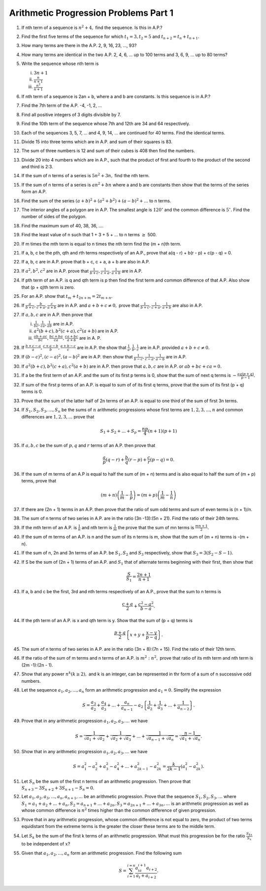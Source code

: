 Arithmetic Progression Problems Part 1
**************************************
1. If nth term of a sequence is :math:`n^2 + 4,` find the sequence. Is this in
   A.P.?

2. Find the first five terms of the sequence for which :math:`t_1=3, t_2=5` and
   :math:`t_{n+2} = t_n + t_{n+1}.`

3. How many terms are there in the A.P. 2, 9, 16, 23, ..., 93?

4. How many terms are identical in the two A.P.  2, 4, 6, ... up to 100 terms
   and 3, 6, 9, ... up to 80 terms?

5. Write the sequence whose nth term is

   (i) :math:`3n + 1`
   (ii) :math:`\frac{n}{n + 1}`
   (iii) :math:`\frac{n^2}{n + 1}`

6. If nth term of a sequence is 2an + b, where a and b are constants. Is this
   sequence is in A.P.?

7. Find the 7th term of the A.P. -4, -1, 2, ...

8. Find all positive integers of 3 digits divisible by 7.

9. Find the 10th term of the sequence whose 7th and 12th are 34 and 64
   respectively.

10. Each of the sequences 3, 5, 7, ... and 4, 9, 14, ... are continued for 40
    terms. Find the identical terms.

11. Divide 15 into three terms which are in A.P. and sum of their squares
    is 83.

12. The sum of three numbers is 12 and sum of their cubes is 408 then find the
    numbers.

13. Divide 20 into 4 numbers which are in A.P., such that the product of first
    and fourth to the product of the second and third is 2:3.

14. If the sum of n terms of a series is :math:`5n^2 + 3n,` find the nth term.

15. If the sum of n terms of a series is :math:`an^2 + bn` where a and b are
    constants then show that the terms of the series form an A.P.

16. Find the sum of the series :math:`(a + b)^2 + (a^2 + b^2) + (a - b)^2 +
    ...` to n terms.

17. The interior angles of a polygon are in A.P. The smallest angle is
    :math:`120^{\circ}` and the common difference is :math:`5^{\circ}.` Find
    the number of sides of the polygon.

18. Find the maximum sum of 40, 38, 36, ....

19. Find the least value of n such that 1 + 3 + 5 + ... to n terms
    :math:`\ge` 500.

20. If m times the mth term is equal to n times the nth term find the (m + n)th
    term.

21. If a, b, c be the pth, qth and rth terms respectively of an A.P., prove
    that a(q - r) + b(r - p) + c(p - q) = 0.

22. If a, b, c are in A.P. prove that b + c, c + a, a + b are also in A.P.

23. If :math:`a^2, b^2, c^2` are in A.P. prove that :math:`\frac{1}{b + c},
    \frac{1}{c + a}, \frac{1}{a + b}` are in A.P.

24. If pth term of an A.P. is q and qth term is p then find the first term and
    common difference of that A.P. Also show that (p + q)th term is zero.

25. For an A.P. show that :math:`t_m + t_{2n + m} = 2t_{m + n}.`

26. If :math:`\frac{a}{b + c}, \frac{b}{c + a}, \frac{c}{a + b}` are in
    A.P. and :math:`a + b + c \ne 0,` prove that :math:`\frac{1}{b + c},
    \frac{1}{c + a}, \frac{1}{a + b}` are also in A.P.

27. If :math:`a, b, c` are in A.P. then prove that

    (i) :math:`\frac{1}{bc}, \frac{1}{ca}, \frac{1}{ab}` are in A.P.
    (ii) :math:`a^2(b + c), b^2(c + a), c^2(a + b)` are in A.P.
    (iii) :math:`\frac{ab + ac}{bc}, \frac{bc + ba}{ca}, \frac{ca + bc}{a + b}`
          are in A. P.

28. If :math:`\frac{b + c - a}{a}, \frac{c + a - b}{b}, \frac{a + b - c}{c}`
    are in A.P. the show that :math:`\frac{1}{a}, \frac{1}{b}, \frac{1}{c}` are
    in A.P. provided :math:`a + b + c \ne 0.`

29. If :math:`(b - c)^2, (c - a)^2, (a - b)^2` are in A.P. then show that
    :math:`\frac{1}{b - c}, \frac{1}{c -a}, \frac{1}{a -b}` are in A.P.

30. If :math:`a^2(b + c), b^2(c + a), c^2(a + b)` are in A.P. then prove that
    :math:`a, b, c` are in A.P. or :math:`ab + bc + ca = 0.`

31. If a be the first term of an A.P. and the sum of its first p terms is 0,
    show that the sum of next q terms is :math:`-\frac{aq(p + q)}{p - 1}.`

32. If sum of the first p terms of an A.P. is equal to sum of of its first q
    terms, prove that the sum of its first (p + q) terms is 0.

33. Prove that the sum of the latter half of 2n terms of an A.P. is equal to
    one third of the sum of first 3n terms.

34. If :math:`S_1, S_2, S_3, ..., S_n` be the sums of :math:`n` arithmetic
    progressions whose first terms are :math:`1, 2, 3, ..., n` and common
    differences are :math:`1, 2, 3, ...` prove that

    .. math::
       S_1 + S_2 + ... + S_p = \frac{np}{4}(n + 1)(p + 1)

35. If :math:`a, b, c` be the sum of :math:`p, q` and :math:`r` terms of an
    A.P. then prove that

    .. math::
       \frac{a}{p}(q - r) + \frac{b}{q}(r - p) + \frac{c}{r}(p - q) = 0.

36. If the sum of m terms of an A.P is equal to half the sum of (m + n) terms
    and is also equal to half the sum of (m + p) terms, prove that

    .. math::
       (m + n)\left(\frac{1}{m} - \frac{1}{p}\right) = (m + p)\left(\frac{1}{m}
       - \frac{1}{n}\right)

37. If there are (2n + 1) terms in an A.P. then prove that the ratio of sum odd
    terms and sum of even terms is (n + 1)/n.

38. The sum of n terms of two series in A.P. are in the ratio (3n -13):(5n +
    21). Find the ratio of their 24th terms.

39. If the mth term of an A.P. is :math:`\frac{1}{n}` and nth term is
    :math:`\frac{1}{m}` the prove that the sum of mn terms is :math:`\frac{mn +
    1}{2}.`

40. If the sum of m terms of an A.P. is n and the sum of its n terms is m, show
    that the sum of (m + n) terms is -(m + n).

41. If the sum of n, 2n and 3n terms of an A.P. be :math:`S_1, S_2` and
    :math:`S_3` respectively, show that :math:`S_3 = 3(S_2 - S-1).`

42. If S be the sum of (2n + 1) terms of an A.P. and :math:`S_1` that of
    alternate terms beginning with their first, then show that

    .. math::
       \frac{S}{S_1} = \frac{2n + 1}{n + 1}

43. If a, b and c be the first, 3rd and nth terms respectively of an A.P.,
    prove that the sum to n terms is

    .. math::
       \frac{c + a}{2} + \frac{c^2 - a^2}{b - a}.

44. If the pth term of an A.P. is x and qth term is y. Show that the sum of
    (p + q) terms is 

    .. math::
       \frac{p + q}{2}\left\{x + y + \frac{x - y}{p - q}\right\}.

45. The sum of n terms of two series in A.P. are in the ratio (3n + 8):(7n +
    15). Find the ratio of their 12th term.

46. If the ratio of the sum of m terms and n terms of an A.P. is
    :math:`m^2:n^2,` prove that ratio of its mth term and nth term is (2m
    -1):(2n - 1).

47. Show that any power :math:`n^k (k \ge 2),` and k is an integer, can be
    represented in thr form of a sum of n successive odd numbers.

48. Let the sequence :math:`a_1, a_2, ..., a_n` form an arithmetic progression
    and :math:`a_1 = 0.` Simplify the expression

    .. math::
       S = \frac{a_3}{a_2} + \frac{a_4}{a_3} + ... + \frac{a_n}{a_{n - 1}} -
       a_2\left\{\frac{1}{a_2} + \frac{1}{a_3} + ... + \frac{1}{a_{n -
       2}}\right\}.

49. Prove that in any arithmetic progression :math:`a_1, a_2, a_3, ...` we have

    .. math::
       S = \frac{1}{\sqrt{a_1} + \sqrt{a_2}} + \frac{1}{\sqrt{a_2} +
       \sqrt{a_3}} + ... + \frac{1}{\sqrt{a_{n - 1}} + \sqrt{a_n}} = \frac{n -
       1}{\sqrt{a_1} + \sqrt{a_n}}.

50. Show that in any arithmetic progression :math:`a_1, a_2, a_3, ...` we have

    .. math::
       S = a_1^2 - a_2^2 + a_3^2 - a_4^2 + ... + a_{2k - 1}^2 - a_{2k}^2 =
       \frac{k}{2k - 1}(a_1^2 - a_{2k}^2).

51. Let :math:`S_n` be the sum of the first n terms of an arithmetic
    progression. Then prove that :math:`S_{n + 3} - 3S_{n + 2} + 3S_{n + 1}-
    S_n = 0.`

52. Let :math:`a_1, a_2, a_3, ..., a_n, a_{n + 1}, ...` be an arithmetic
    progression. Prove that the sequence :math:`S_1, S_2, S_3, ...` where
    :math:`S_1 = a_1 + a_2 + ... + a_n, S_2= a_{n + 1} + ... + a_{2n}, S_3 =
    a_{2n + 1} + ... + a_{3n}, ...`  is an arithmetic progression as well as
    whose common difference is :math:`n^2` times higher than the common
    difference of given progression.

53. Prove that in any arithmetic progression, whose common difference is not
    equal to zero, the product of two terms equidistant from the extreme terms
    is the greater the closer these terms are to the middle term.

54. Let :math:`S_k` be the sum of the first k terms of an arithmetic
    progression. What must this progression be for the ratio
    :math:`\frac{S_{kx}}{S_x}` to be independent of :math:`x`?

55. Given that :math:`a_1, a_2, ..., a_n` form an arithmetic progression. Find
    the following sum

    .. math::
       S = \sum_{i = 1}^{i = n}\frac{a_ia_{i + 1}a_{i + 2}}{a_i + a_{i + 2}}.
